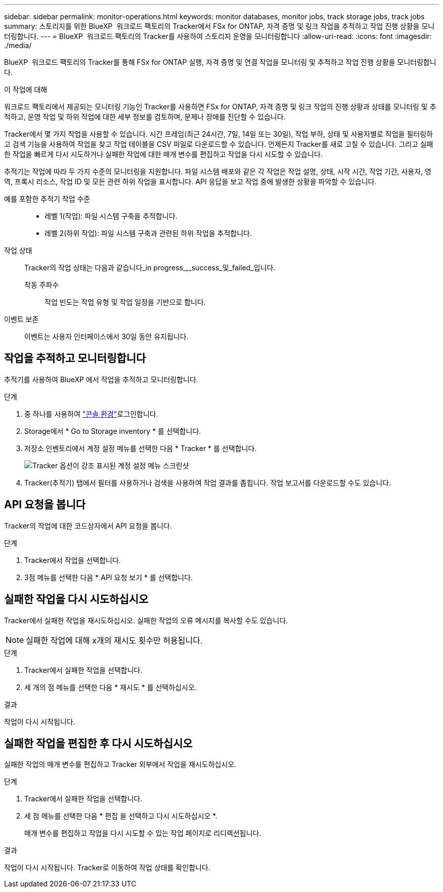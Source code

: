---
sidebar: sidebar 
permalink: monitor-operations.html 
keywords: monitor databases, monitor jobs, track storage jobs, track jobs 
summary: 스토리지를 위한 BlueXP  워크로드 팩토리의 Tracker에서 FSx for ONTAP, 자격 증명 및 링크 작업을 추적하고 작업 진행 상황을 모니터링합니다. 
---
= BlueXP  워크로드 팩토리의 Tracker를 사용하여 스토리지 운영을 모니터링합니다
:allow-uri-read: 
:icons: font
:imagesdir: ./media/


[role="lead"]
BlueXP  워크로드 팩토리의 Tracker를 통해 FSx for ONTAP 실행, 자격 증명 및 연결 작업을 모니터링 및 추적하고 작업 진행 상황을 모니터링합니다.

.이 작업에 대해
워크로드 팩토리에서 제공되는 모니터링 기능인 Tracker를 사용하면 FSx for ONTAP, 자격 증명 및 링크 작업의 진행 상황과 상태를 모니터링 및 추적하고, 운영 작업 및 하위 작업에 대한 세부 정보를 검토하며, 문제나 장애를 진단할 수 있습니다.

Tracker에서 몇 가지 작업을 사용할 수 있습니다. 시간 프레임(최근 24시간, 7일, 14일 또는 30일), 작업 부하, 상태 및 사용자별로 작업을 필터링하고 검색 기능을 사용하여 작업을 찾고 작업 테이블을 CSV 파일로 다운로드할 수 있습니다. 언제든지 Tracker를 새로 고칠 수 있습니다. 그리고 실패한 작업을 빠르게 다시 시도하거나 실패한 작업에 대한 매개 변수를 편집하고 작업을 다시 시도할 수 있습니다.

추적기는 작업에 따라 두 가지 수준의 모니터링을 지원합니다. 파일 시스템 배포와 같은 각 작업은 작업 설명, 상태, 시작 시간, 작업 기간, 사용자, 영역, 프록시 리소스, 작업 ID 및 모든 관련 하위 작업을 표시합니다. API 응답을 보고 작업 중에 발생한 상황을 파악할 수 있습니다.

예를 포함한 추적기 작업 수준::
+
--
* 레벨 1(작업): 파일 시스템 구축을 추적합니다.
* 레벨 2(하위 작업): 파일 시스템 구축과 관련된 하위 작업을 추적합니다.


--
작업 상태:: Tracker의 작업 상태는 다음과 같습니다_in progress_,_success_및_failed_입니다.
+
--
작동 주파수:: 작업 빈도는 작업 유형 및 작업 일정을 기반으로 합니다.


--
이벤트 보존:: 이벤트는 사용자 인터페이스에서 30일 동안 유지됩니다.




== 작업을 추적하고 모니터링합니다

추적기를 사용하여 BlueXP 에서 작업을 추적하고 모니터링합니다.

.단계
. 중 하나를 사용하여 link:https://docs.netapp.com/us-en/workload-setup-admin/console-experiences.html["콘솔 환경"^]로그인합니다.
. Storage에서 * Go to Storage inventory * 를 선택합니다.
. 저장소 인벤토리에서 계정 설정 메뉴를 선택한 다음 * Tracker * 를 선택합니다.
+
image:screenshot-menu-tracker-option.png["Tracker 옵션이 강조 표시된 계정 설정 메뉴 스크린샷"]

. Tracker(추적기) 탭에서 필터를 사용하거나 검색을 사용하여 작업 결과를 좁힙니다. 작업 보고서를 다운로드할 수도 있습니다.




== API 요청을 봅니다

Tracker의 작업에 대한 코드상자에서 API 요청을 봅니다.

.단계
. Tracker에서 작업을 선택합니다.
. 3점 메뉴를 선택한 다음 * API 요청 보기 * 를 선택합니다.




== 실패한 작업을 다시 시도하십시오

Tracker에서 실패한 작업을 재시도하십시오. 실패한 작업의 오류 메시지를 복사할 수도 있습니다.


NOTE: 실패한 작업에 대해 x개의 재시도 횟수만 허용됩니다.

.단계
. Tracker에서 실패한 작업을 선택합니다.
. 세 개의 점 메뉴를 선택한 다음 * 재시도 * 를 선택하십시오.


.결과
작업이 다시 시작됩니다.



== 실패한 작업을 편집한 후 다시 시도하십시오

실패한 작업의 매개 변수를 편집하고 Tracker 외부에서 작업을 재시도하십시오.

.단계
. Tracker에서 실패한 작업을 선택합니다.
. 세 점 메뉴를 선택한 다음 * 편집 을 선택하고 다시 시도하십시오 *.
+
매개 변수를 편집하고 작업을 다시 시도할 수 있는 작업 페이지로 리디렉션됩니다.



.결과
작업이 다시 시작됩니다. Tracker로 이동하여 작업 상태를 확인합니다.
